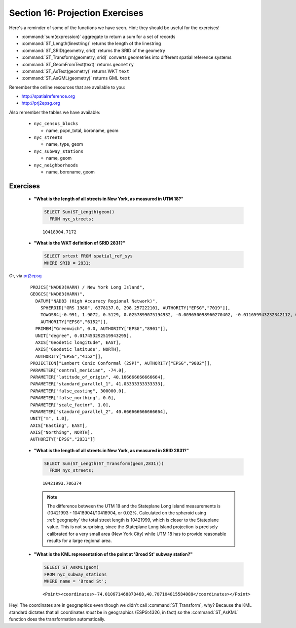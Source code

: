 .. _projection_exercises:

Section 16: Projection Exercises
================================

Here's a reminder of some of the functions we have seen.  Hint: they should be useful for the exercises!

* :command:`sum(expression)` aggregate to return a sum for a set of records
* :command:`ST_Length(linestring)` returns the length of the linestring
* :command:`ST_SRID(geometry, srid)` returns the SRID of the geometry
* :command:`ST_Transform(geometry, srid)` converts geometries into different spatial reference systems
* :command:`ST_GeomFromText(text)` returns ``geometry``
* :command:`ST_AsText(geometry)` returns WKT ``text``
* :command:`ST_AsGML(geometry)` returns GML ``text``

Remember the online resources that are available to you:

* http://spatialreference.org
* http://prj2epsg.org

Also remember the tables we have available:

 * ``nyc_census_blocks`` 
 
   * name, popn_total, boroname, geom
 
 * ``nyc_streets``
 
   * name, type, geom
   
 * ``nyc_subway_stations``
 
   * name, geom
 
 * ``nyc_neighborhoods``
 
   * name, boroname, geom

Exercises
---------

 * **"What is the length of all streets in New York, as measured in UTM 18?"**
 
   .. code-block:: sql

     SELECT Sum(ST_Length(geom))
       FROM nyc_streets;

   :: 
   
     10418904.7172
      
 * **"What is the WKT definition of SRID 2831?"**   
    
   .. code-block:: sql

     SELECT srtext FROM spatial_ref_sys
     WHERE SRID = 2831;

Or, via `prj2epsg <http://prj2epsg.org/epsg/2831>`_

 ::

  PROJCS["NAD83(HARN) / New York Long Island", 
  GEOGCS["NAD83(HARN)", 
    DATUM["NAD83 (High Accuracy Regional Network)", 
      SPHEROID["GRS 1980", 6378137.0, 298.257222101, AUTHORITY["EPSG","7019"]], 
      TOWGS84[-0.991, 1.9072, 0.5129, 0.0257899075194932, -0.009650098960270402, -0.011659943232342112, 0.0], 
      AUTHORITY["EPSG","6152"]], 
    PRIMEM["Greenwich", 0.0, AUTHORITY["EPSG","8901"]], 
    UNIT["degree", 0.017453292519943295], 
    AXIS["Geodetic longitude", EAST], 
    AXIS["Geodetic latitude", NORTH], 
    AUTHORITY["EPSG","4152"]], 
  PROJECTION["Lambert Conic Conformal (2SP)", AUTHORITY["EPSG","9802"]], 
  PARAMETER["central_meridian", -74.0], 
  PARAMETER["latitude_of_origin", 40.166666666666664], 
  PARAMETER["standard_parallel_1", 41.03333333333333], 
  PARAMETER["false_easting", 300000.0], 
  PARAMETER["false_northing", 0.0], 
  PARAMETER["scale_factor", 1.0], 
  PARAMETER["standard_parallel_2", 40.666666666666664], 
  UNIT["m", 1.0], 
  AXIS["Easting", EAST], 
  AXIS["Northing", NORTH], 
  AUTHORITY["EPSG","2831"]]
  

 * **"What is the length of all streets in New York, as measured in SRID 2831?"**
 
   .. code-block:: sql

     SELECT Sum(ST_Length(ST_Transform(geom,2831)))
       FROM nyc_streets;

   :: 
   
     10421993.706374
     
   .. note::
   
     The difference between the UTM 18 and the Stateplane Long Island measurements is (10421993 - 10418904)/10418904, or 0.02%. Calculated on the spheroid using :ref:`geography` the total street length is 10421999, which is closer to the Stateplane value. This is not surprising, since the Stateplane Long Island projection is precisely calibrated for a very small area (New York City) while UTM 18 has to provide reasonable results for a large regional area.
     
 * **"What is the KML representation of the point at 'Broad St' subway station?"**
 
   .. code-block:: sql
   
     SELECT ST_AsKML(geom) 
     FROM nyc_subway_stations
     WHERE name = 'Broad St';
     
   :: 
   
     <Point><coordinates>-74.010671468873468,40.707104815584088</coordinates></Point>
     
Hey! The coordinates are in geographics even though we didn't call :command:`ST_Transform`, why? Because the KML standard dictates that all coordinates *must* be in geographics (ESPG:4326, in fact) so the :command:`ST_AsKML` function does the transformation automatically.
